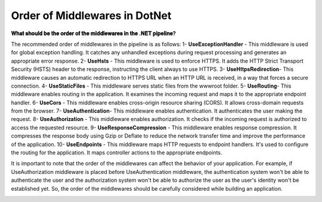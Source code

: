 Order of Middlewares in DotNet
===================================

**𝐖𝐡𝐚𝐭 𝐬𝐡𝐨𝐮𝐥𝐝 𝐛𝐞 𝐭𝐡𝐞 𝐨𝐫𝐝𝐞𝐫 𝐨𝐟 𝐭𝐡𝐞 𝐦𝐢𝐝𝐝𝐥𝐞𝐰𝐚𝐫𝐞𝐬 𝐢𝐧 𝐭𝐡𝐞 .𝐍𝐄𝐓 𝐩𝐢𝐩𝐞𝐥𝐢𝐧𝐞?**

The recommended order of middlewares in the pipeline is as follows:
1- 𝐔𝐬𝐞𝐄𝐱𝐜𝐞𝐩𝐭𝐢𝐨𝐧𝐇𝐚𝐧𝐝𝐥𝐞𝐫 - This middleware is used for global exception handling. It catches any unhandled exceptions during request processing and generates an appropriate error response.
2- 𝐔𝐬𝐞𝐇𝐬𝐭𝐬 - This middleware is used to enforce HTTPS. It adds the HTTP Strict Transport Security (HSTS) header to the response, instructing the client always to use HTTPS.
3- 𝐔𝐬𝐞𝐇𝐭𝐭𝐩𝐬𝐑𝐞𝐝𝐢𝐫𝐞𝐜𝐭𝐢𝐨𝐧- This middleware causes an automatic redirection to HTTPS URL when an HTTP URL is received, in a way that forces a secure connection.
4- 𝐔𝐬𝐞𝐒𝐭𝐚𝐭𝐢𝐜𝐅𝐢𝐥𝐞𝐬 - This middleware serves static files from the wwwroot folder.
5- 𝐔𝐬𝐞𝐑𝐨𝐮𝐭𝐢𝐧𝐠- This middleware enables routing in the application. It examines the incoming request and maps it to the appropriate endpoint handler.
6- 𝐔𝐬𝐞𝐂𝐨𝐫𝐬 - This middleware enables cross-origin resource sharing (CORS). It allows cross-domain requests from the browser.
7- 𝐔𝐬𝐞𝐀𝐮𝐭𝐡𝐞𝐧𝐭𝐢𝐜𝐚𝐭𝐢𝐨𝐧- This middleware enables authentication. It authenticates the user making the request.
8- 𝐔𝐬𝐞𝐀𝐮𝐭𝐡𝐨𝐫𝐢𝐳𝐚𝐭𝐢𝐨𝐧 - This middleware enables authorization. It checks if the incoming request is authorized to access the requested resource.
9- 𝐔𝐬𝐞𝐑𝐞𝐬𝐩𝐨𝐧𝐬𝐞𝐂𝐨𝐦𝐩𝐫𝐞𝐬𝐬𝐢𝐨𝐧 - This middleware enables response compression. It compresses the response body using Gzip or Deflate to reduce the network transfer time and improve the performance of the application.
10- 𝐔𝐬𝐞𝐄𝐧𝐝𝐩𝐨𝐢𝐧𝐭𝐬 - This middleware maps HTTP requests to endpoint handlers. It's used to configure the routing for the application. It maps controller actions to the appropriate endpoints.

It is important to note that the order of the middlewares can affect the behavior of your application. For example, if UseAuthorization middleware is placed before UseAuthentication middleware, the authentication system won't be able to authenticate the user and the authorization system won't be able to authorize the user as the user's identity won't be established yet. So, the order of the middlewares should be carefully considered while building an application.

.. image:: ./imgs/order_middleware_pipeline_dotnet.svg
  :width: 600
  :alt: Roadmap DotNet Developers